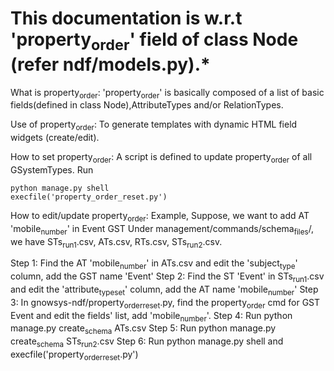 * This documentation is w.r.t 'property_order' field of class Node (refer ndf/models.py).*

What is property_order:
	'property_order' is basically composed of a list of basic fields(defined in class Node),AttributeTypes and/or RelationTypes.

Use of property_order:
	To generate templates with dynamic HTML field widgets (create/edit).

How to set property_order:
	A script is defined to update property_order of all GSystemTypes.
	Run
		#+BEGIN_EXAMPLE
		python manage.py shell
		execfile('property_order_reset.py')
		#+END_EXAMPLE

How to edit/update property_order:
	Example,
		Suppose, we want to add AT 'mobile_number' in Event GST
		Under management/commands/schema_files/, we have STs_run1.csv, ATs.csv, RTs.csv, STs_run2.csv.

		Step 1: Find the AT 'mobile_number' in ATs.csv and edit the 'subject_type' column, add the GST name 'Event'
		Step 2: Find the ST 'Event' in STs_run1.csv and edit the 'attribute_type_set' column, add the AT name 'mobile_number'
		Step 3: In gnowsys-ndf/property_order_reset.py, find the property_order cmd for GST Event and edit the fields' list, add 'mobile_number'.
		Step 4: Run python manage.py create_schema ATs.csv 
		Step 5: Run python manage.py create_schema STs_run2.csv
		Step 6: Run python manage.py shell and execfile('property_order_reset.py')
